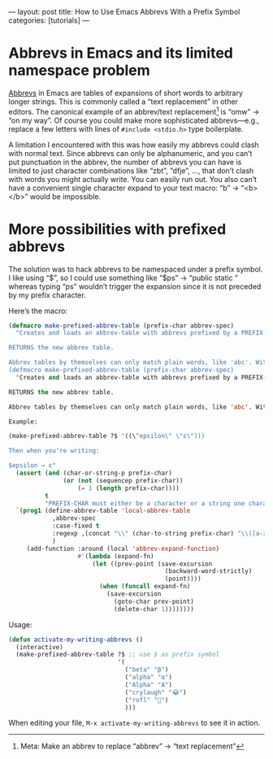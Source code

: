 ---
layout: post
title: How to Use Emacs Abbrevs With a Prefix Symbol
categories: [tutorials]
---

* Abbrevs in Emacs and its limited namespace problem
[[https://www.gnu.org/software/emacs/manual/html_node/elisp/Abbrevs.html][Abbrevs]] in Emacs are tables of expansions of short words to arbitrary longer strings. This is commonly called a “text replacement” in other editors. The canonical example of an abbrev/text replacement[fn:meta_joke] is “omw” → “on my way”. Of course you could make more sophisticated abbrevs---e.g., replace a few letters with lines of ~#include <stdio.h>~ type boilerplate.

A limitation I encountered with this was how easily my abbrevs could clash with normal text. Since abbrevs can only be alphanumeric, and you can’t put punctuation in the abbrev, the number of abbrevs you can have is limited to just character combinations like “zbt”, “dfje”, ..., that don’t clash with words you might actually write. You can easily run out. You also can’t have a convenient single character expand to your text macro: “b” → “<b></b>” would be impossible.

[fn:meta_joke] Meta: Make an abbrev to replace “abbrev” → “text replacement”
* More possibilities with prefixed abbrevs
The solution was to hack abbrevs to be namespaced under a prefix symbol. I like using “$”, so I could use something like “$ps” → “public static ” whereas typing “ps” wouldn’t trigger the expansion since it is not preceded by my prefix character.

Here’s the macro:

#+BEGIN_SRC emacs-lisp
(defmacro make-prefixed-abbrev-table (prefix-char abbrev-spec)
  "Creates and loads an abbrev-table with abbrevs prefixed by a PREFIX-CHAR. The abbrev table is loaded into local buffer scope.

RETURNS the new abbrev table.

Abbrev tables by themselves can only match plain words, like 'abc'. With this macro, you can prefix words with a special character, like '$', so that 'abc' would only expand to its expansion if you wrote '$abc'. This makes it harder to unintentionally write an abbrev because the prefix character makes it unlikely.
(defmacro make-prefixed-abbrev-table (prefix-char abbrev-spec)
  "Creates and loads an abbrev-table with abbrevs prefixed by a PREFIX-CHAR. The abbrev table is loaded into local buffer scope.

RETURNS the new abbrev table.

Abbrev tables by themselves can only match plain words, like 'abc'. With this macro, you can prefix words with a special character, like '$', so that 'abc' would only expand to its expansion if you wrote '$abc'. This makes it harder to unintentionally write an abbrev because the prefix character makes it unlikely.

Example:

(make-prefixed-abbrev-table ?$ '((\"epsilon\" \"ε\")))

Then when you're writing:

$epsilon → ε"
  (assert (and (char-or-string-p prefix-char)
               (or (not (sequencep prefix-char))
                   (= 1 (length prefix-char))))
          t
          "PREFIX-CHAR must either be a character or a string one character long")
  `(prog1 (define-abbrev-table 'local-abbrev-table
            ,abbrev-spec
            :case-fixed t
            :regexp ,(concat "\\" (char-to-string prefix-char) "\\([a-zA-Z0-9]+\\)")
            )
     (add-function :around (local 'abbrev-expand-function)
                   #'(lambda (expand-fn)
                       (let ((prev-point (save-excursion
                                           (backward-word-strictly)
                                           (point))))
                         (when (funcall expand-fn)
                           (save-excursion
                             (goto-char prev-point)
                             (delete-char 1))))))))
#+END_SRC

Usage:

#+BEGIN_SRC emacs-lisp
(defun activate-my-writing-abbrevs ()
  (interactive)
  (make-prefixed-abbrev-table ?$ ;; use $ as prefix symbol
                              '(
                                ("beta" "β")
                                ("alpha" "α")
                                ("Alpha" "Α")
                                ("crylaugh" "😂")
                                ("rofl" "🤣")
                                )))
#+END_SRC

When editing your file, ~M-x activate-my-writing-abbrevs~ to see it in action.
